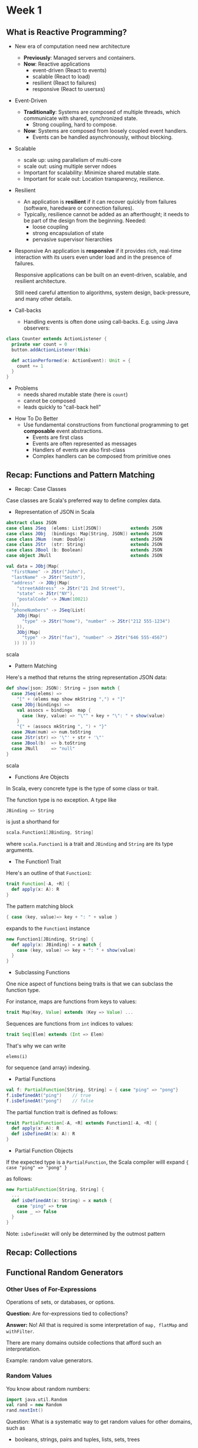 * Week 1
** What is Reactive Programming?
- New era of computation need new architecture
  - *Previously*: Managed servers and containers.
  - *Now*: Reactive applications
    + event-driven (React to events)
    + scalable (React to load)
    + resilient (React to failures)
    + responsive (React to usersxs)
- Event-Driven
  - *Traditionally*: Systems are composed of multiple threads, which communicate with shared, synchronized state.
    + Strong coupling, hard to compose.
  - *Now*: Systems are composed from loosely coupled event handlers.
    + Events can be handled asynchronously, without blocking.
- Scalable
    - scale up: using parallelism of multi-core
    - scale out: using multiple server ndoes
  - Important for scalability: Minimize shared mutable state.
  - Important for scale out: Location transparency, resilience.
- Resilient
  - An application is *resilient* if it can recover quickly from failures (software, haredware or connection failures).
  - Typically, resilience cannot be added as an afterthought; it needs to be part of the design from the beginning. Needed:
    - loose coupling
    - strong encapsulation of state
    - pervasive supervisor hierarchies
- Responsive
  An application is *responsive* if it provides rich, real-time interaction with its users even under load and in the presence of failures.

  Responsive applications can be built on an event-driven, scalable, and resilient architecture.

  Still need careful attention to algorithms, system design, back-pressure, and many other details.
- Call-backs
  -  Handling events is often done using call-backs. E.g. using Java observers:
#+begin_src scala
class Counter extends ActionListener {
  private var count = 0
  button.addActionListener(this)
  
  def actionPerformed(e: ActionEvent): Unit = {
    count += 1
  }
}
#+end_src
  - Problems
    - needs shared mutable state (here is =count=)
    - cannot be composed
    - leads quickly to "call-back hell"
- How To Do Better
  - Use fundamental constructions from functional programming to get *composable* event abstractions.
    - Events are first class
    - Events are often represented as messages
    - Handlers of events are also first-class
    - Complex handlers can be composed from primitive ones
** Recap: Functions and Pattern Matching
- Recap: Case Classes
Case classes are Scala's preferred way to define complex data.
- Representation of JSON in Scala
#+begin_src scala
abstract class JSON
case class JSeq  (elems: List[JSON])           extends JSON
case class JObj  (bindings: Map[String, JSON]) extends JSON
case class JNum  (num: Double)                 extends JSON
case class JStr  (str: String)                 extends JSON
case class JBool (b: Boolean)                  extends JSON
case object JNull                              extends JSON
#+end_src
#+begin_src scala
val data = JObj(Map(
  "firstName" -> JStr("John"),
  "lastName" -> JStr("Smith"),
  "address" -> JObj(Map(
    "streetAddress" -> JStr("21 2nd Street"),
    "state" -> JStr("NY"),
    "postalCode" -> JNum(10021)
  )),
  "phoneNumbers" -> JSeq(List(
    JObj(Map(
      "type" -> JStr("home"), "number" -> JStr("212 555-1234")
    )),
    JObj(Map(
      "type" -> JStr("fax"), "number" -> JStr("646 555-4567")
   )) )) ))
#+end_src scala
- Pattern Matching
Here's a method that returns the string representation JSON data:
#+begin_src scala
def show(json: JSON): String = json match {
  case JSeq(elems) =>
    "[" + (elems map show mkString ",") + "]"
  case JObj(bindings) =>
    val assocs = bindings  map {
      case (key, value) => "\"" + key + "\": " + show(value)
    }
    "{" + (assocs mkString ", ") + "}"
  case JNum(num) => num.toString
  case JStr(str) => '\"' + str + '\"'
  case JBool(b)  => b.toString
  case JNull     => "null"
}
#+end_src scala
- Functions Are Objects
In Scala, every concrete type is the type of some class or trait.

The function type is no exception. A type like
#+begin_src scala
JBinding => String
#+end_src
is just a shorthand for
#+begin_src scala
scala.Function1[JBinding, String]
#+end_src
where =scala.Function1= is a trait and =JBinding= and =String= are its type arguments.
- The Function1 Trait
Here's an outline of that =Function1=:
#+begin_src scala
trait Function[-A, +R] {
  def apply(x: A): R
}
#+end_src 
The pattern matching block
#+begin_src scala
{ case (key, value)=> key + ": " + value }
#+end_src
expands to the =Function1= instance
#+begin_src scala
new Function1[JBinding, String] {
  def apply(x: JBinding) = x match {
    case (key, value) => key + ": " + show(value)
  }
}
#+end_src
- Subclassing Functions
One nice aspect of functions being traits is that we can subclass the function type.

For instance, maps are functions from keys to values:
#+begin_src scala
trait Map[Key, Value] extends (Key => Value) ...
#+end_src
Sequences are functions from =int= indices to values:
#+begin_src scala
trait Seq[Elem] extends (Int => Elem)
#+end_src
That's why we can write

=elems(i)=

for sequence (and array) indexing.
- Partial Functions
#+begin_src scala
val f: PartialFunction[String, String] = { case "ping" => "pong"}
f.isDefinedAt("ping")    // true
f.isDefinedAt("pong")    // false
#+end_src
The partial function trait is defined as follows:
#+begin_src scala
trait PartialFunction[-A, +R] extends Function1[-A, +R] {
  def apply(x: A): R
  def isDefinedAt(x: A): R
}
#+end_src
- Partial Function Objects
If the expected type is a =PartialFunction=, the Scala compiler willl expand ={ case "ping" => "pong" }=

as follows:
#+begin_src scala
new PartialFunction[String, String] {
  ...
  def isDefinedAt(x: String) = x match {
    case "ping" => true
    case _ => false
  }
}
#+end_src
Note: =isDefinedAt= will only be determined by the outmost pattern
** Recap: Collections
** Functional Random Generators
*** Other Uses of For-Expressions
Operations of sets, or databases, or options.

*Question:* Are for-expressions tied to collections?

*Answer:* No! All that is required is some interpretation of =map, flatMap= and =withFilter=.

There are many domains outside collections that afford such an interpretation.

Example: random value generators.
*** Random Values
You know about random numbers:
#+begin_src scala
import java.util.Random
val rand = new Random
rand.nextInt()
#+end_src
Question: What is a systematic way to get random values for other domains, such as
  - booleans, strings, pairs and tuples, lists, sets, trees
*** Generators
Let's define a trait =Generator[T]= that generates random values of =type T=:
#+begin_src scala
trait Generator[+T] {
  def generate: T
}
#+end_src scala
Some instances:
#+begin_src scala
val integers = new Generator[int] {
  val rand = new java.util.Random
  def generate = rand.nextInt()
}

val booleans = new Generator[Boolean] {
  def generate = integers.generate > 0
}

val pairs = new Generator[(Int, Int)] {
  def generate = (integers.generate, integers.generate)
}
#+end_src
*** Streamlining It
Can we avoid the =new Generator ...= boilerplate?

Ideally, we would like to write:
#+begin_src scala
val booleans = for (x <- integers) yield x > 0

def pairs[T, U](t: Generator[T], u: Generator[U]) = for {
  x <- t
  y <- u
} yield (x, y)
#+end_src
What does this expand do?
#+begin_src scala
val booleans = integers map (x => x > 0)

def pair[T, U](t: Generator[T], u: Generator[U]) {
  t flatMap (x => u map (y => (x, y)))
#+end_src
Need =map= and =flatMap= for that!
*** Generator with =map= and =flatMap=
Here's a more convenient version of Generator:
#+begin_src scala
trait Generator[+T] {
  self =>       // an alias for "this" to avoid circular reference. Here equal to Generator.this.

  def generate: T

  def map[S](f: T => S): Generator[S] = new Generator[S] {
    def generate = f(self.generate)

  def flatMap[S](f: T => Generator[S]): Generator[S] = new Generator[S] {
    def generate = f(self.generate).generate
  }
}
#+end_src
*** The booleans Generator
What does this definition resolve to?
#+begin_src scala
val booleans = for (x <- integers) yield x > 0

val booleans = integers map { x =. x . 0 }

val booleans = new Generator[Boolean] {
  def generate = (x: Int => x > 0)(integers.generate)
}

val booleans  = new Generator[Boolean] {
  def generate = integers.generate > 0
}
#+end_src
*** The pairs Generator
#+begin_src scala
#+end_src
*** Generator Examples
#+begin_src scala
def single[T](x: T): Generator[T] = new Generator[T] {
  def generate = x
}

def choose(lo: Int, hi: Int): Generator[Int] =
  for (x <- integers) yield lo + x % (hi - io)

def oneOf[T](xs: T*): Generator[T] = 
  for (idx <- choose(0, xs.length)) yield xs(idx)
#+end_src
*** A =List= Generator
A list is either an empty list or a non-empty list.
#+begin_src scala
def lists: Generator{List[Int]] = for {
  isEmpty <- booleans
  list <- if (isEmpty) emptyLists else nonEmptyLists
} yield list

def emptyLists = single(Nil)

def nonEmptyLists = for {
  head <- integers
  tail <- lists
} yield head :: tail
#+end_src
*** Tree Generator
#+begin_src scala
#+end_src scala
*** Application: Random Testing
You know about unit tests:
- Come up with some test inputs to program functions and a /postcondition/.
- The postcondition is a property of the expected result
- Verify that the program satisfies the postcondition.
*Question:* Can we do without the test inputs?
Yes, by generating random test inputs.
*** Random Test Function
Using generators, we can write a random test function:
#+begin_src scala
def test[T](g: Generator[T], numTimes: Int = 100)
  (test: T => Boolean): Unit = {
 for (i <- 0 until numTimes) {
   val value = g.generate
   assert(test(value), "test failed for "+value)
  }
  println("passed"+numTimes+" tests")
}
#+end_src scala
*** ScalaCheck
Shift in viewpoint: Instead of writing tests, write *properties* that are assumed to hold.

This idea is implemented in the =ScalaCheck= tool.
#+begin_src scala
forAll { (l1: List[Int], l2: List[Int]) =>
  l1.size + l2.size == (l1 ++ l2).size
}
#+end_src scala
It can be used either stand-alone or as part of ScalaTest.
[[https://hackage.haskell.org/package/QuickCheck][QuickCheck]]

** Monads
Data structures with =map= and =flatMap= seem to be quite common.

In fact there's a name that describes this class of a data structures together with some algebraia laws that they should have.

They are called *monads*.
*** What is a Monad?
A monad M is a parametric type =M[T]= with two operations, =flatMap= and =unit=, that have to satisfy some laws.
#+begin_src scala
trait M[T] {
  def flatMap[U](f: T => M[U]): M[U]
}

def unit[T](x: T): M[T]
#+end_src
In the literature, =flatMap= is more commonly called =bind=.
*** Example of Monads
- =List= is a monad with =unit(x) = List(x)=
- =Set= is monad with =unit(x) = Set(x)=
- =Option= is a monad with =uint(x) = Some(x)=
- =Generator= is a monad with =unit(x) = single(x)=
=flatMap= is an operation on each of these types, whereas =unit= in Scala is different for each monad.
*** Monads and map
=map= can be defined for every monad as a combination of =flatMap= and =uint=:
#+begin_src scala
m map f == m flatMap (x => unit(f(x)))
        == m flatMap (f andThen unit)
#+end_src
*** Monad Laws
To qualify as a monad, a type has to satisfy three laws:

*Associativity:*
#+begin_src scala
m flatMap f flatMap g == m flatMap (x => f(x) flatMap g)
#+end_src
*Left unit*
#+begin_src scala
unit(x) flatMap f == f(x)
#+end_src
*Right unit*
#+begin_src scala
m flatMap unit == m
#+end_src
*** Checking Monad Laws
Let's check the monad laws for =Optbion=.

Here's =flatMap= for =Option=.
#+begin_src scala
abstract class Option[+T] {
  def flatMap[U](f: T=> Option[U]): Option[U] = this match {
    case Some(x) => f(x)
    case None => None
  }
}
#+end_src
*** Checking the Left Unit Law
#+begin_src scala
   Some(x) flatMap f
== Some(x) match {
     case Some(x) => f(x)
     case None => None
   }
== f(x)
#+end_src
*** Chekcing the Right Unit Law
#+begin_src scala
   opt flatMap Some
== opt match {
     case Some(x) => Some(x)
     case None => None
   }
== opt
#+end_src
*** Checking the Associative Law
#+begin_src scala
opt flatMap f flatMap g
#+end_src
*** Significance of the Laws for For-Expressions
We have seen that monad-typed expressions are typically written as for expressions.

What is the significance of the laws with respect to this?

1.Associativity says essentially that one can "inline" nested for expressions:
#+begin_src scala
   for (y <- for (x <- m; y <- f(x)) yield y
        z <- g(y)) yield z
== for (x <- m;
        y <- f(x)
        z <- g(y)) yield z
#+end_src
2.Right unit says:
#+begin_src scala
   for (x <- m) yield x
== m
#+end_src
3.Left unit does not have an analogue for for-expression.
*** Another type: =Try=
In the later parts of this course we will need a type named =Try=.

=Try= resembles =Option=, but instead of =Some/None= there is a =Success= case with a value and a =Failure= case that contains an exception:
#+begin_src scala
abstract class Try[+T]
case class Success[T](x: T}       extends Try[T]
case class Failure(ex: Exception) extends Try[Noting]
#+end_src
=Try= is used to pass results of computations that can fail with an exception between threads and computers.
*** Creating a Try
You can wrap up an arbitrary computation in a Try.
#+begin_src scala
Try(expr)    // gives Success(someValue) or Failure(someException) 
#+end_src
Here's an implementation of =Try=:
#+begin_src scala
object Try {
  def apply[T](expr: => T): Try[T] =
    try Success(expr)
    catch {
      case NonFatal(ex) => Failure(ex)
    }
#+end_src
*** Composing =Try=
Just like with =option=, =Try=-valued computations can be composed in for-expressions.
#+begin_src scala
for {
  x <- computeX
  y <- computeY
} yield f(x, y)
#+end_src
If =computeX= and =computeY= succeed with results =Success(x)= and =Success(y)=, this will return =Success(f(x, y)).

If either computation fails with an exception =ex=, this will return =Failure(ex)=.
*** Definition of =flatMap= and =map= on =Try=
#+begin_src scala
abstract class Try[T] {
  def flatMap[U](f: T => Try[U]): Try[U] = this match {
    case Success(x) => try f(x) catch { case NonFatal(ex) => Failure(ex) }
    case fail: Failure => fail
  }

  def map[U](f: T => U): Try[U] = this match {
    case Success(x) => Try(f(x))
    case fail: Failure => fail
  }}
#+end_src 
So, for a =Try= value =t=,
#+begin_src scala
t map f == t flatMap (x => Try(f(x)))
        == t flatMap (f andThen Try)
#+end_src
*** Is =Try= a Monad?
It turns out the left unit law fails.
#+begin_src scala
Try(expr) flatMap f != f(expr)
#+end_src
Indeed the left-hand side will never raise a non-fatal exception whereas the right-hand side will raise any exception thrown by =expr= of =f=.

Hence, =Try= trades one monad law for another law which is more useful in this context:
#+begin_center
/An expression composed from 'Try', 'map', 'flatMap' will never throw a non-fatal exception./
#+end_center
Call this the "bullet-proof" principle.
*** Conclusion
Many of the types defining =flatMap= are monads. (If they also define =withFilter=, they are called "monads with zero").

The three monad laws give useful guidance in the design of library APIs.
* Week 2
** Functions and State
*** Observation of Subsititution
Rewriting can be done anywhere in a term, and all rewritings which terminate lead to the same solution.

This is an important result of the \lambda -calculus, the theory behind functional programming.
*** Stateful Objects
One normally describes the world as a set of objects, some of which have state that *changes* over the course of time.

An object *has a state* if its behavior is influenced by its history.
*** Implementation of State
Every form of mutable state is constructed from variables.

A variable definition is written like a value definition, but with the keyword =var= in place of =val=:
#+begin_src scala
var x: String = "abc"
var count = 111

x = "hi"
count = count + 1
#+end_src
*** State in Objects
In practice, objects with state are usually represented by objects that have some variable members.
#+begin_src scala
// Example: Here is a class modeling a bank account.
class BankAccoount {
  private var balance = 0
  def deposit(amount: Int): Unit = {
    if (amount > 0) balance = balance + amount
  }
  def withdraw(amount: Int): Int =
    if (0 < amount && amount <= balance) {
      balance = balance - amount
      balance
    } else throw new Error("insufficient funds")
}
#+end_src
The class =BankAccount= defines a variable =balance= that contains the current balance of the account.

Note that =balance= is private in the =BankAccount= class, it therefore cannot be accessed from outside the class.

To create bank accounts, we use the usual notation for object creation:
#+begin_src scala
val account = new BankAccount
#+end_src
*** Statefulness and Variables
** Identity and Change
#+begin_src scala
val x = E; val y = E
val x = E; val y = x   // y == x == E
#+end_src
*referential transparency*
*** Operational Equivalence
The precise meaning of "being the same" is defined by the property of *operational equivalence*.

In a somewhat informal way, this property is stated as follows.

Suppose we have two definitions =x= and =y=.

=x= and =y= are operationally equivalent if *no possible test* can distinguish between them.
*** Testing Operational Equivalence
f(x, y) == f(x, x)
** Loops
*** Definition of =while=
The function =WHILE= can be defined as follows:
#+begin_src scala
def WHILE(condition: => Boolean)(command: => Unit): Unit =
  if (condition) {
    command
    WHILE(condition)(command)
  }
  else ()
#+end_src
*Note:* The condition and the command must be passed by name so that they're reevaluated in each iteration.

*Note:* =WHILE= is tail recursive, so it can operate with a constant stack size.
*** Translation of For-Loops
For-loops translate similarly to for-expressions, but using the =foreach= combinator instead of =map= and =flatMap=.

=foreach= is defined on collections with element of type =T= as follows:
#+begin_src scala
def foreach(f: T => Unit): Unit = ...
#+end_src
** Extended Example: Discrete Event Simulation
Here's an example that shows how assignments and higher-order functions can be combined in interesting ways.

We will construct a digital circuit simulator.

The simulator is based on a general framework for discrete event simulation.
** Imperative Event Handling: The Observer Pattern
The Observer Pattern is widely use when views need to react to changes in a model.

Variants of it are also called
- publish/subscribe
- model/view/controller (MVC)

+------+  publish  +-------+
|      |<----------+       |
| view |  subsribe | model |
|      +---------->+       |
+------+           +-------+
#+begin_src scala
trait Publisher {
  private var subscribers: Set[Subscriber] = Set()

  def subscribe(subscriber: Subscriber): Unit =
    subscribers += subscriber
  
  def unsubscribe(subscriber: Subscriber): Unit =
    subscribers -= subscriber

  def publish(): Unit =
    subscribers.foreach(_.handler(this))
}

trait Subscriber {
  def handler(pub: Publisher)
}
#+end_src
*** Observer Pattern, The Bad
- Forces imperative style, since handlers are Unit-typed
- Many moving parts that need to be co-ordinated
- Concurrency makes things more complicated
- Views are still tightly bound to one state; view update happens immediately
To quantify (Adobe presentation from 2008)
- 1/3 of the code in Adobe's desktop applications is devoted to event handling
- 1/2 of the bugs are found in this code

** Functional Reactive Programming
*** What is FRP?
Reactive programming is about reacting to sequences of /events/ that happen in /time/.

Functional view: Aggregate an event sequence into a /signal/.
- A signal is a value that changes over time
- It's represented as a function from time to the value domain
- Instead of propagating updates to mutable state, we define new signals in terms of existing ones
*** Example: Mouse Positions
- Event-based view:
Whenever the mouse moves, an event
#+begin_src scala
MouseMoved(toPos: Position)
#+end_src
is fired.
- FRP view:
A singal,
#+begin_src scala
mousePosition: Signal[Position]
#+end_src
which at any point in time represents the current mouse position.
*** Origins of FRP
FRP started in 1997 with the papter /Functional Reactive Animation/ by Conal Elliott and Paul Hudak and the =Fran= library.

There have been many FRP systems since, both standalone languages and embedded libraries.

Some examples are: Flapjax, Elm, Bacon.js, React4J.

Event streaming dataflow programming systems such as Rx, are related but the term FRP is not commonly used for them.

We will introduce FRP by means of a minimal class, =frp.Signal= whose implementation is explained at the end of this module.

=frp.Signal= is modelled after =Scala.react=, which is described in the papter /Deprecating the Observer Pattern/.
*** Fundamental Signal Operations
There are two fundamental operations over signals:
1. Obtain the value of signal at the current time. In our library this is expressed by () application.
#+begin_src scala
mousePosition()    // the current mouse position
#+end_src
2. Define a signal in terms of other signals. In our library, this is expressed by the Signal constructor.
#+begin_src scala
def inReactangle(LL: Position, UR: Position): Signal[Boolean] =
  Signal {
    val pos = mousePosition()
    LL <= pos && pos <= UR
}
#+end_src
*** Constant Signals
The Signal(...) syntax can also be used to define a signal that has always the same value:
#+begin_src scala
val sig = Signal(3)    // the signal that is always 3.
#+end_src
*** Time-Varying Signals
How do we define a signal that varies in time?
- We can use externally defined signals, such as =mousePosition= and =map= over them.
- Or we can use a Var.
*** Variable Signals
Value of type =Signal= are immutable.

But our library also defines a subclass =Var= of =Signal= for signals that can be changed.

=Var= provides an "update" operation, which allows to redefine the value of a signal from the current time on.
#+begin_src scala
val sig = Var(3)
sig.update(5)    // the same as sig() = 5, since in scala f(E_1,...,E_n) = E == f.update(E_1,...,E_n,E)
#+end_src
*** Signals and Variables
Signals of type =Var= look a bit like mutable variables, where =sig()= is dereferencing, and =sig() = newValue= is update.

But there's a crucial difference:
#+begin_src scala
/* mutable var      signal var */
a = 2               a() = 2
l = 2*a             l() = 2*a()
a = a + 1           a()
l = 2 * a
#+end_src
** A Simple FRP Implementation
*** Summary: The Signal API
#+begin_src scala
class Signal[T](expr: => T) {
  def apply(): T = ???
}

object Signal {
  def applay[T](expr: => T) = new Signal(expr)
}
#+end_src
*** Summary: The Var API
#+begin_src scala
class Var[T](expr: =>  T) extends Signal[T](expr) {
  override def update(expr: => T): Unit = super.update(expr)
}

object Var {
  def apply[T](expr: => T) = new Var(expr)
}
#+end_src
*** Implementation Idea
Each signal maintains
- its current value
- the current expression that defines the signal value
- a set of /observers/: the other signals that depend on its value
Then, if the signal changes, all observers need to be re-evaluated.
*** Dependency Maintenance
- When evaluating a signal-valued expression, need to know which signal caller gets defined or updated by the expression
- if we know that, then executing a =sig()= means adding =caller= to the =observers= of =sig=.
- When signal =sig='s value changes, all previously observing signals are re-evaluated and the set =sig.observer= is cleared.
- Re-evaluation will re-enter a calling signal =caller= in =sig.observers=, as long as =caller='s value still depends on =sig=
*** Who's Calling?
One simple(simplistic?) way to do this is to maintain a global data structure referring to the current caller. (we will discuss and refine this later).

That data structure is accessed in a stack-like fashion because one evaluation of a signal might trigger others.
*** Stackable Variables
#+begin_src scala
class StackableVariable[T](init: T) {
  private var values: List[T] = List(init)
  def value: T = values.head
  def withValue[R](newValue: T)(op: => R): R = {
    values = newValue :: values
    try op finally values = values.tail
  }
}
#+end_src
You access it like this
#+begin_src scala
val caller = new StackableVar(initalSig)
caller.withValue(otherSig) {...}
... caller.value ...
#+end_src
*** Set Up in Object Signal
We also evaluate signal expressions at the top-level when there is no other signal that's defined or updated.

We use the "sentinel" object =NoSignal= as the =caller= for these expressions.

Together:
#+begin_src scala
object NoSignal extends Signal[Noting](???) {
  override def computeValue() = ()
}

object Signal {
  private val caller = new StackableVariable[Signal[_]](NoSiganl)
  def apply[T](expr: => T) = new Signal(expr)
}
#+end_src
*** The Signal Class
#+begin_src scala
class Signal[T](expr: => T) {
  import SIgnal._
  private var myExpr: () => T = _
  private var myValue: T = _
  private var observers: Set[Signal[_]] = Set()
  update(expr)

  protected def update(expr: => T): Unit = {
    myExpr = () => expr
    computeValue
  }

  protected def computeValue(): Unit = {
    myValue = caller.withValue(this)(myExpr())
    if (myValue != newValue) {
      myValue = newValue
      val obs = observers
      observers = Set()
      obs.foreach(_.computeValue())
    }
  }

  def apply() = {
    observers += caller.value
    assert(!caller.value.observers.contain(this), "cyclic signal definition")
    myValue
  }
}
#+end_src
*** Discussion
Use global state

One problem: use multiple signal expressions in parallel
*** Thread-Local State
- Thread-local state means that each thread accesses a separate copy of a variable
- It is supported in Scala through calss =scala.util.DynamicVariable=.
#+begin_src scala
object Signal {
  private var caller = new DynamicVariable[Signal[_]](NoSignal)
  ...
}
#+end_src
*** Another Solution: Implicit Parameters
Thread-local state still comes with a number of disadvantages:
- Its imperative nature often produces hidden dependencies which are hard to manage
- Its implementation on the JDK involves a global hash table lookup, which can be a performance problem
- It does not play well in situations where threads are multiplexed between several tasks.
A cleaner solution involves implicit parameters
- Instead of maintaining a thread-local variable, pass its current value into a signal expression as an implicit parameter.
- This is purely functional. But it currently requires more boilerplate than the thread-local soluiton
- Future versions of Scala might solve that problem
*** Summary
We only covered Discrete signals changed by events.

Some variants of FRP also treat continous signals.

Value in these systems are often computed by sampling instead of event propagation.
* Week 3
** Monads and Effect
Disclamer: here "monda" in the following lectures mean a generic type with a constructor and a =flatMap= operator.

In particular, we'll be fast and loose about the monad laws(that is, we completely ignore them).
- The Four Essential Effects in Programming
|            | One     | Many        |
|------------+---------+-------------+
|Synchronous |T/Try[T] |Iterable[T]  |
|Asynchronous|Future[T]|Observalbe[T]|

Try[T]: A monad that handles exceptions.

#+begin_src scala
val adventrue = Adventrue()

val treasure: Try[Treasure] = for {
  coins    <- adventrue.collectCoins()
  treasure <- buyTreasure(coins)
} yield treasure
#+end_src
** Latency as an Effect
Future[T]: A monad that handles exceptions and latency.
- Futures asynchronously notify consumers
#+begin_src scala
import scala.concurrent._
import scala.concurrent.ExecutionContext.Implicits.global

trait Future[T] {
  def onComplete(callback: Try[T] => Unit)
    (implicit executor: ExecutionContext): Unit
}
#+end_src
** Combinators of Futures
#+begin_src scala
val pocket = Socket()
val packet: Future[Array[Byte]] =
  socket.readFromMemory()

val confirmation: Future[Array[Byte]] =
  packet.flatMap(p => socket.sendToEurope(p))
#+end_src
*** Send packets using futures robustly
#+begin_src scala
def recover(f: PartialFunction[Throwable, T]): Future[T]

def recoverWith(f: PartialFunction[Throwable, Future[T]]): Future[T]
#+end_src
*** Better recovery with less matching
#+begin_src scala
def sentToSafe(packet: Array[Byte]): Future[Array[Byte]] =
  sendTo(mailServer.europe, packet) fallbackTo {
    sendTo(mailServer.usa, packet)
  } recover {
    case europeError => europeError.getMessage.toByteArray
}
/*
... if this future fails take the successful result
  of that future ...
... if that future fails too, take the error of this future ...
*/
def fallbackTo(that: =>Future[T]): Future[T] = {
  this recoverWith {
    case _ => that recoverWith { case _ => this }
  }
}
#+end_src
*** Asynchronous where possible, blocking where necessary
#+begin_src scala
trait Awaitable[T] extends AnyRef {
  abstract def ready(atMost: Duration): Unit
  abstract def result(atMost: Duration): T
}

val c = Await.result(confirmation, 2 seconds)
println(c.toText)
#+end_src
*** Duration
#+begin_src scala
import scala.language.postfixOps

object Duration {
  def apply(length: Long, unit: TimeUnit): Duration
}

val fiveYears = 1826 minutes
#+end_src
** Composing Futures
- Retrying to send
#+begin_src scala
def retry(noTimes: Int)(block: =>Future[T]): Future[T] = {
    
} 
#+end_src
- Avoid Recursion
#+begin_src scala
def retry(noTimes: Int)(block: => Future[T]): Future[T] = {
  val ns = (1 to noTimes).toList
  val attempts = ns.map(_ => ()=>block)
  val failed = Future.failed(new Exception("boom"))
  val result = attempts.foldLeft(failed)
    ((a, block) => a recoverWith { block() })
  result 
}

retry(3) { block }
#+end_src 
** Async await
- Making effects implicit
- Async await magic
#+begin_src scala
import scala.async.Async._

def async[T](body: => T)
(implicit context: ExecutionContext): Future[T]

def await[T](future: Future[T]): T

async{ ... await{...} ...}
#+end_src
- Async, the small print
*illegal Uses*
  - The following uses of await are illegal and are reported as errors:
    - await requires a directly-enclosing async; this means await must not be used inside a closure nested within an async block, or inside a nested boject, tait, or class.
    - await must not be used inside an expression passed as an argument to a by-name parameter.
    - await must not be used inside a Boolean short-circuit argument.
    - return expressions are illegal inside an async block.
    - await should not be used under a try/catch.
- Retrying to send using await (an no recursion)
#+begin_src scala
def retry(noTimes: Int)(block: => Future[T]): Future[T] = async {
  var i = 0;
  var result: Try[T] = Failure(new Exception("..."))
  while (result.isFailure && i < noTimes) {
    result = await { Try(block) }
    i += 1
  }
  result.get
}

object Try {
  def apply(f: Future[T]): Future[Try[T]] = {...}
}
#+end_src
- Reimplementing filter using await
#+begin_src scala
def filter([p: T => Boolean): Future[T] = async {
  val x = await { this }
  if (!p(x)) {
    throw new NoSuchElementException()
  } else {
    x
  }
}
#+end_src
- Reimplementing flatMap using await
#+begin_src scala
def flatMap[S](f: T => Future[S]): Future[S] = async {
  val x: T = await { this }
  await { f(x) }
}
#+end_src
- Reimplementing filter without await
#+begin_src scala
def filter(pred: T => Boolean): Future[T] = {
  val p = Promise()
  
  this onComplete {
    case Failure(e) =>
      p.failure(e)
    case Success(x) =>
      if (!pred(x)) p.failure(new NoSuchElementException)
      else p.success(x)
  
  p.future
}
#+end_src
*** Promises, promises, promises
#+begin_src scala
trait Promise[T] {
  def future: Future[T]
  def complete(result: Try[T]): Unit
  def tryComplete(result: Try[T]): Boolean
}
#+end_src
* Week 4
** From Try to Future
** From Iterables to Observables
- Synchronous Data Streams: Iterable[T]
#+begin_src scala
while(hasNext) next()
#+end_src
- The return of the magic dualization trick
#+begin_src scala
type Iterator[T] =
  () => Option[T]

type Iterable[T] =
  () => (() => Try[Option[T]])

trait Observer[T] {
  def onNext(T value): Unit
  def onError(Throwable error): Unit
  def onCompleted(): Unit
}

trait Observable[T] {
  def Subscribe(observer: Observer[T]): Subscription
}

trait Subscription {
  def unsubscribe(): Unit
  def isUnsubscribed: Boolean
}
#+end_src
- Hello World Observale
#+begin_src scala
val tricks: Observable[Long] = Observale.interval(1 seconds)
val events: Observable[Long] = tricks.filter(_%2==0)
val bufs: Observable[Seq[Long]] = evens.slidingBuffer(count = 2, skip = 1)
val s = bufs.subscribe(println(_))
s.unsubscribe()
#+end_src
- Rx Operators
- Subscriptions
Cold Observable \approx each subscriber has its own private source (subscription causes side effect)
Hot Observable \approx same source shared by all subscribers
  - CompositeSubscription
  - MultiAssignmentSubscription
  - SerialSubscription
** Promises and Subjects
- Subject[T]
#+begin_src scala
onNext(value: T)
onCompleted()
onError(e: Throwable)

subscribe(o: Observer[T])
#+end_src
- Example: Subjects are like channels
#+begin_src scala
val channel = ReplaySubject[Int]()

val a = channel.subscribe(x => println(s"a: $x"))
val b = channel.subscribe(x => println(s"b: $x"))

channel.onNext(42)
a.unsubscribe()

channel.onNext(4711)
channel.onCompleted()

val c = channel.subscribe(x => println(s"c: $x"))
channel.onNext(13)
#+end_src scala
- Subjects: meet the family
#+begin_src scala
async subject    // caches final value
publish subject  // current value
replay subject   // caches all values
behavior subject // caches latest value
#+end_src
- You don't need Subjects in most cases
Subjects are like mutable var
** Rx Potpourri
- Converting Future[T] to Observable[T]
#+begin_src scala
object Observable {
  def apply[T](f: Future[T]): Observable[T] = {
    val subject = AsyncSubject[T]()
    f.onComplete {
      case Failure(e) => { subject.onError(e) }
      case Success(t) => {
        subject.onNext(t)
        subject.onCompleted()
      }
    }
    subject
  }
}
#+end_src
- Observable notifications
#+begin_src scala
abstract class Try[+T]
case class Success[T](elem: T) extends Try[T]
case class Failure(t: Throwable) extends Try[Nothing]

abstract class Notification[+T]
case class OnNext[T](elem: T) extends Notification[T]
case class OnError(t: Throwable) extends Notification[Nothing]
case object OnCompleted extends Notification[Nothing]

def materialize: Observable[Notification[T]] = {...}
#+end_src
- Remember blocking
#+begin_src scala
val f: Future[T] = Future {...}
val t: T = Await.result(f, 10 seconds)

val o: Observable[T] = Observable(...)
val ts: Observable[T] = o.toBlocking
ts.forEach(t => {...})
#+end_src
- Blocking
#+begin_src scala
val xs: Observable[Long] = Observable.interval(1 second).take(5)
val ys: List[Long] = xs.toBlocking.toList
println(ys)

val zs: Observable[Long] = xs.sum
val s: Long = zs.toBlocking.single
#+end_src
- Converting Observables to scalar types
#+begin_src scala
def reduce(f: (T, T) => T): Observable[T]
#+end_src
- Creating Observables
#+begin_src scala
object Observable {
  def apply[T](subscribe: Subscriber[T] => Unit): Observable[T]
}

import scala.util.control.Breaks._

def from[T](ts: Iterable[T]): Observable[T] = Observable(s => {
  ts.foreach(t => {
    if(s.isUnsubscribed) { break }
    s.onNext(t)
  })
  s.onCompleted()
})
#+end_src
- Backpressure
check it in Rx wiki
** Observable Contract
- Auto-unsubscribe
#+begin_src scala

#+end_src
Rx Contract: (onNext)*(onCompleted+onError)
- Rx Contract
/Rx Design Guidelines/

* Week 5
- What is an Actor?
The Actor Model represents objects and their interactions, resembling human organizations and built upon the laws of physics.

An Actor
  - is an object with identity
  - has a behavior
  - only interacts using asynchronous message passing
- The Actor Trait
#+begin_src scala
type Receive = PartialFunction[Any, Unit]

trait Actor {
  def receive: Receive
  ...
}
#+end_src
The Actor type describes the behavior of an Actor, its response to messages.
- A Simple Actor
#+begin_src scala
class Counter extends Actor {
  var count = 0
  def receive = {
    case "incr" => count += 1
  }
}
#+end_src
This object does not exhibit stateful behavior.
- Making it Stateful
Actors can send message to address (ActorRef) they know:
#+begin_src scala
class Counter extends Actor {
  var count = 0
  def receive = {
    case "incr" => count += 1
    case ("get", customer: ActorRef) => customer ! count
  }
}
#+end_src
- How Message are Sent
#+begin_src scala
trait Actor {
  implicit val self: ActorRef
  def sender: ActorRef
  ...
}

abstract class ActorRef {
  def !(msg: Any)(implicit sender: ActorRef = Actor.noSender): Unit
  def tell(msg: Any, sender: ActorRef) = this.!(msg)(sender)
  ...
}
#+end_src
- Using the Sender
#+begin_src scala
class Counter extends Actor {
  var count = 0
  def receive = {
    case "incr" => count += 1
    case "get" => sender ! count
  }
}
#+end_src
- The Actor's Context
The Actor type describes the behavior, the execution is done by its ActorContext.
#+begin_src scala
trait ActorContext {
  def become(behavior: Receive, discardOld: Boolean = true): Unit
  def unbecome(): Unit
  ...
}

trait Actor {
  implicit val context: ActorContext
  ...
}
#+end_src
- Changing an Actor's Behavior
#+begin_src scala
class Counter extends Actor {
  def counter(n: Int): Receive = {
    case "incr" => context.become(counter(n+1))
    case "get" => sender ! n
   }
   def receive = counter(0)
}
#+end_src
Functionally equivalent to previous version, with advantages
  - state change is explicit
  - state is scoped to current behavior
Similar to "asynchronous tail-recursion".
- Creating and Stopping Actors
#+begin_src scala
trait ActorContext {
  def actorOf(p: Props, name: String): ActorRef
  def stop(a: ActorRef): Unit
  ...
}
#+end_src
Actors are created by actors.

"stop" is often applied to "self".
** Message Processing Semantics
- Actor Encapsulation
No direct access is possible to the actor behavior.

Only messages can be sent to known addresses (ActorRef).
  - every actor knows its own address (self)
  - creating an actor returns its address
  - addresses can be sent within message (e.g. sender)
Actors are completely independent agent of computation:
  - local execution, no notion of global synchronization
  - all actors run fully concurrently
  - message-passing primitive is one-way communication
- Actor-Internal Evaluation Order
An actor is effectively single-threaded:
  - messages are received sequentially
  - behavior change is effective before processing the next message
  - processing one message is the atomic unit of execution
This has the benefits of synchronized methods, but blocking is replaced by enqueueing a message.
- Actor Collaboration
- Message Delivery Guarantees
  - all communication is inherently unreliable
  - delivery of a message requires eventual availability of channel & recipient
at-most-once
at-least-once
exactly-once
- Reliable Messaging
  - all message can be persisted
  - can include unique correlation IDs
  - delivery can be retries until successful
Reliability can only be ensured by business-level acknowledgement.
- Message Ordering
If an actor sends multiple messages to the same destination, they will not arrive out of order (this is Akka-specific).

